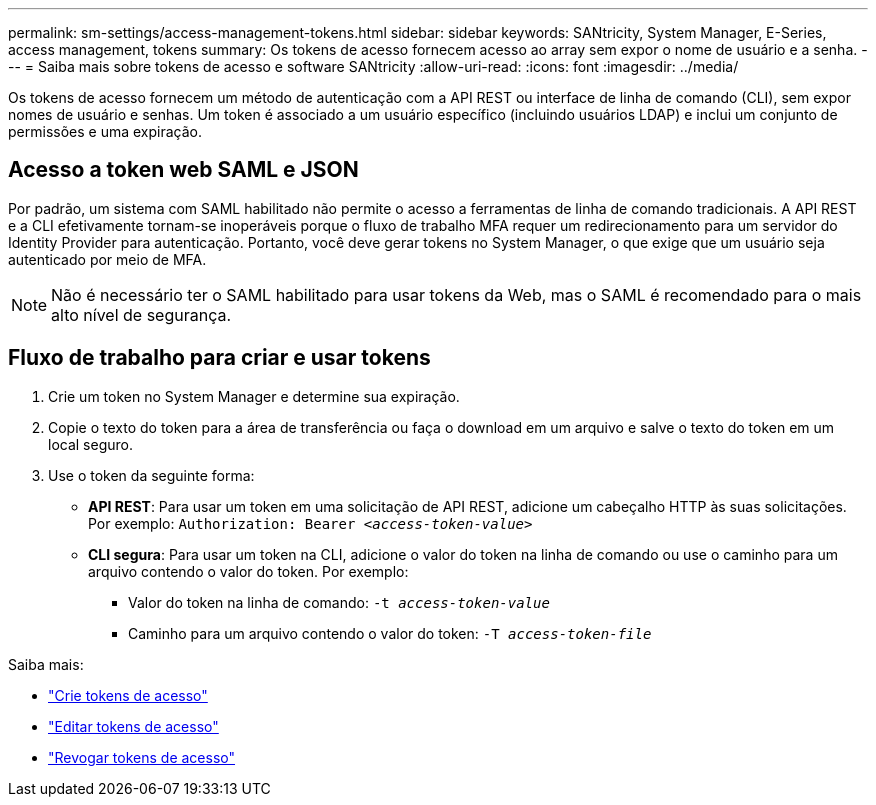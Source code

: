 ---
permalink: sm-settings/access-management-tokens.html 
sidebar: sidebar 
keywords: SANtricity, System Manager, E-Series, access management, tokens 
summary: Os tokens de acesso fornecem acesso ao array sem expor o nome de usuário e a senha. 
---
= Saiba mais sobre tokens de acesso e software SANtricity
:allow-uri-read: 
:icons: font
:imagesdir: ../media/


[role="lead"]
Os tokens de acesso fornecem um método de autenticação com a API REST ou interface de linha de comando (CLI), sem expor nomes de usuário e senhas. Um token é associado a um usuário específico (incluindo usuários LDAP) e inclui um conjunto de permissões e uma expiração.



== Acesso a token web SAML e JSON

Por padrão, um sistema com SAML habilitado não permite o acesso a ferramentas de linha de comando tradicionais. A API REST e a CLI efetivamente tornam-se inoperáveis porque o fluxo de trabalho MFA requer um redirecionamento para um servidor do Identity Provider para autenticação. Portanto, você deve gerar tokens no System Manager, o que exige que um usuário seja autenticado por meio de MFA.


NOTE: Não é necessário ter o SAML habilitado para usar tokens da Web, mas o SAML é recomendado para o mais alto nível de segurança.



== Fluxo de trabalho para criar e usar tokens

. Crie um token no System Manager e determine sua expiração.
. Copie o texto do token para a área de transferência ou faça o download em um arquivo e salve o texto do token em um local seguro.
. Use o token da seguinte forma:
+
** *API REST*: Para usar um token em uma solicitação de API REST, adicione um cabeçalho HTTP às suas solicitações. Por exemplo:
`Authorization: Bearer _<access-token-value>_`
** *CLI segura*: Para usar um token na CLI, adicione o valor do token na linha de comando ou use o caminho para um arquivo contendo o valor do token. Por exemplo:
+
*** Valor do token na linha de comando: `-t _access-token-value_`
*** Caminho para um arquivo contendo o valor do token: `-T _access-token-file_`






Saiba mais:

* link:access-management-tokens-create.html["Crie tokens de acesso"]
* link:access-management-tokens-edit.html["Editar tokens de acesso"]
* link:access-management-tokens-revoke.html["Revogar tokens de acesso"]

